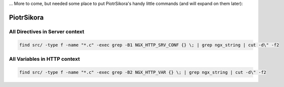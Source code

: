... More to come, but needed some place to put PiotrSikora's handy
little commands (and will expand on them later):

PiotrSikora
===========

All Directives in Server context
--------------------------------

.. code-block:: bash

   find src/ -type f -name "*.c" -exec grep -B1 NGX_HTTP_SRV_CONF {} \; | grep ngx_string | cut -d\" -f2

All Variables in HTTP context
-----------------------------

.. code-block:: bash

   find src/ -type f -name "*.c" -exec grep -B2 NGX_HTTP_VAR {} \; | grep ngx_string | cut -d\" -f2

